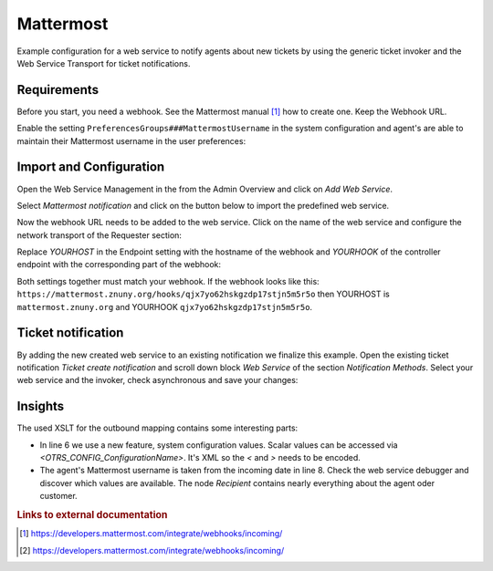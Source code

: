 .. _Example Web Service Mattermost:

Mattermost
##########

Example configuration for a web service to notify agents about new tickets by using the generic ticket invoker and the Web Service Transport for ticket notifications.

Requirements
~~~~~~~~~~~~

Before you start, you need a webhook. See the Mattermost manual [#f1]_ how to create one. Keep the Webhook URL.

Enable the setting ``PreferencesGroups###MattermostUsername`` in the system configuration and agent's are able to maintain their Mattermost username in the user preferences:

.. image:: images/userpreferences.png
         :width: 100%
         :alt: View of the Notication Settings in the Personal Preferences

Import and Configuration
~~~~~~~~~~~~~~~~~~~~~~~~

Open the Web Service Management in the from the Admin Overview and click on `Add Web Service`.

.. image:: images/add_webservice.png
         :width: 100%
         :alt: Import the predefined web service

Select `Mattermost notification` and click on the button below to import the predefined web service.

Now the webhook URL needs to be added to the web service. Click on the name of the web service and configure the network transport of the Requester section:

.. image:: images/webservice_requester_section.png
         :width: 100%
         :alt: Enter the network transport configuration

Replace `YOURHOST` in the Endpoint setting with the hostname of the webhook and `YOURHOOK` of the controller endpoint with the corresponding part of the webhook:

.. image:: images/network_transport_settings.png
         :width: 100%
         :alt: Network transport setting to adjust the URL

Both settings together must match your webhook. If the webhook looks like this: ``https://mattermost.znuny.org/hooks/qjx7yo62hskgzdp17stjn5m5r5o`` then YOURHOST is ``mattermost.znuny.org`` and YOURHOOK ``qjx7yo62hskgzdp17stjn5m5r5o``.

Ticket notification
~~~~~~~~~~~~~~~~~~~

By adding the new created web service to an existing notification we finalize this example. Open the existing ticket notification `Ticket create notification` and scroll down block `Web Service` of the section `Notification Methods`. Select your web service and the invoker, check asynchronous and save your changes:

.. image:: images/webservice_notification.png
         :width: 100%
         :alt: Select the previous created web service


Insights
~~~~~~~~

The used XSLT for the outbound mapping contains some interesting parts:


.. code-block:: XML
    :linenos:

    <?xml version="1.0" encoding="UTF-8"?>
    <xsl:transform version="1.0" xmlns:xsl="http://www.w3.org/1999/XSL/Transform" xmlns:date="http://exslt.org/dates-and-times" extension-element-prefixes="date">
        <xsl:output method="xml" encoding="utf-8" indent="yes"/>
        <xsl:template match="RootElement">
            <xsl:copy>
                <username>&lt;OTRS_CONFIG_ProductName&gt;</username>
                <icon_url>https://www.znuny.org/favicon.ico</icon_url>
                <channel>@<xsl:value-of select="//Recipient/MattermostUsername" /></channel>
                <text>A new ticket has been created in queue&#x20;**<xsl:value-of select="//Ticket/Queue" />**&#x20;with the title&#x20;**<xsl:value-of select="//Ticket/Title" />**.</text>
            </xsl:copy>
        </xsl:template>
    </xsl:transform>

..

- In line 6 we use a new feature, system configuration values. Scalar values can be accessed via `<OTRS_CONFIG_ConfigurationName>`. It's XML so the `<` and `>` needs to be encoded.
- The agent's Mattermost username is taken from the incoming date in line 8. Check the web service debugger and discover which values are available. The node `Recipient` contains nearly everything about the agent oder customer.


.. rubric:: Links to external documentation

.. [#f1] https://developers.mattermost.com/integrate/webhooks/incoming/
.. [#f2] https://developers.mattermost.com/integrate/webhooks/incoming/


